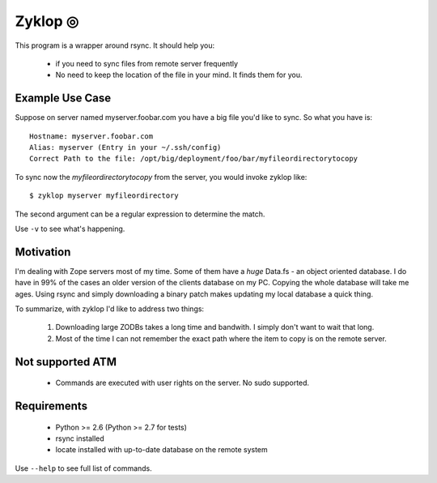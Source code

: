 ==========
 Zyklop ◎
==========

This program is a wrapper around rsync. It should help you:

    * if you need to sync files from remote server frequently
    * No need to keep the location of the file in your mind. It finds
      them for you.

Example Use Case
================

Suppose on server named myserver.foobar.com you have a big file you'd
like to sync. So what you have is::

    Hostname: myserver.foobar.com
    Alias: myserver (Entry in your ~/.ssh/config)
    Correct Path to the file: /opt/big/deployment/foo/bar/myfileordirectorytocopy

To sync now the `myfileordirectorytocopy` from the server, you would
invoke zyklop like::

    $ zyklop myserver myfileordirectory

The second argument can be a regular expression to determine the match.

Use ``-v`` to see what's happening.

Motivation
==========

I'm dealing with Zope servers most of my time. Some of them have a
*huge* Data.fs - an object oriented database. I do have in 99% of the
cases an older version of the clients database on my PC. Copying the
whole database will take me ages. Using rsync and simply downloading a
binary patch makes updating my local database a quick thing.

To summarize, with zyklop I'd like to address two things:

    1. Downloading large ZODBs takes a long time and
       bandwith. I simply don't want to wait that long.
    2. Most of the time I can not remember the exact path where the item
       to copy is on the remote server.


Not supported ATM
=================

    * Commands are executed with user rights on the server. No sudo
      supported.


Requirements
==============

    * Python >= 2.6 (Python >= 2.7 for tests)
    * rsync installed
    * locate installed with up-to-date database on the remote system


Use ``--help`` to see full list of commands.
